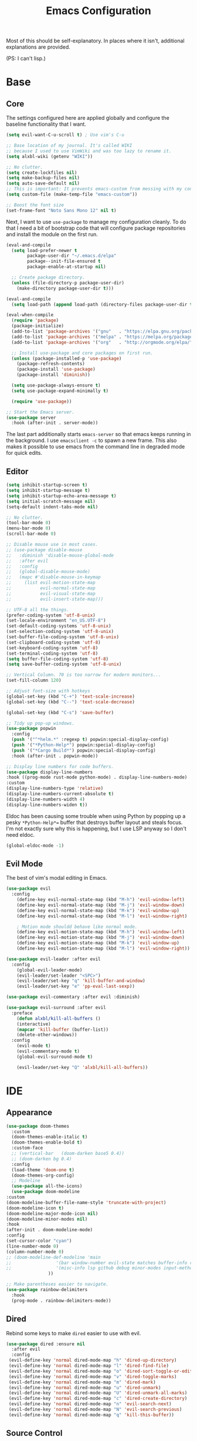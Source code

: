 #+TITLE: Emacs Configuration
#+PROPERTY: header-args :results output silent

Most of this should be self-explanatory. In places where it isn't,
additional explanations are provided.

(PS: I can't lisp.)

* Base
** Core
   
   The settings configured here are applied globally and configure the
   baseline functionality that I want.
   
   #+BEGIN_SRC emacs-lisp
     (setq evil-want-C-u-scroll t) ; Use vim's C-u

     ;; Base location of my journal. It's called WIKI
     ;; because I used to use VimWiki and was too lazy to rename it.
     (setq alxbl-wiki (getenv "WIKI"))

     ;; No clutter.
     (setq create-lockfiles nil)
     (setq make-backup-files nil)
     (setq auto-save-default nil)
     ;; This is important: It prevents emacs-custom from messing with my config.
     (setq custom-file (make-temp-file "emacs-custom"))
     
     ;; Boost the font size
     (set-frame-font "Noto Sans Mono 12" nil t)
   #+END_SRC

   Next, I want to use =use-package= to manage my configuration cleanly.
   To do that I need a bit of bootstrap code that will configure
   package repositories and install the module on the first run.

   #+BEGIN_SRC emacs-lisp
     (eval-and-compile
       (setq load-prefer-newer t
             package-user-dir "~/.emacs.d/elpa"
             package--init-file-ensured t
             package-enable-at-startup nil)

       ;; Create package directory.
       (unless (file-directory-p package-user-dir)
         (make-directory package-user-dir t)))

     (eval-and-compile
       (setq load-path (append load-path (directory-files package-user-dir t "^[^.]" t))))

     (eval-when-compile
       (require 'package)
       (package-initialize)
       (add-to-list 'package-archives '("gnu"   . "https://elpa.gnu.org/packages/") t)
       (add-to-list 'package-archives '("melpa" . "https://melpa.org/packages/"   ) t)
       (add-to-list 'package-archives '("org"   . "http://orgmode.org/elpa/"      ) t)

       ;; Install use-package and core packages on first run.
       (unless (package-installed-p 'use-package)
         (package-refresh-contents)
         (package-install 'use-package)
         (package-install 'diminish))

       (setq use-package-always-ensure t)
       (setq use-package-expand-minimally t)

       (require 'use-package))

     ;; Start the Emacs server.
     (use-package server
       :hook (after-init . server-mode))
   #+END_SRC
   
    The last part additionally starts =emacs-server= so that emacs keeps
    running in the background. I use =emacsclient -c= to spawn a new frame.
    This also makes it possible to use emacs from the command line in
    degraded mode for quick edits.

** Editor
   #+BEGIN_SRC emacs-lisp
     (setq inhibit-startup-screen t)
     (setq inhibit-startup-message t)
     (setq inhibit-startup-echo-area-message t)
     (setq initial-scratch-message nil)
     (setq-default indent-tabs-mode nil)

     ;; No clutter.
     (tool-bar-mode 0)
     (menu-bar-mode 0)
     (scroll-bar-mode 0)

     ;; Disable mouse use in most cases.
     ;; (use-package disable-mouse 
     ;;   :diminish 'disable-mouse-global-mode
     ;;   :after evil
     ;;   :config
     ;;   (global-disable-mouse-mode)
     ;;   (mapc #'disable-mouse-in-keymap
     ;; 	(list evil-motion-state-map
     ;; 	      evil-normal-state-map
     ;; 	      evil-visual-state-map
     ;; 	      evil-insert-state-map)))

     ;; UTF-8 all the things.
     (prefer-coding-system 'utf-8-unix)
     (set-locale-environment "en_US.UTF-8")
     (set-default-coding-systems 'utf-8-unix)
     (set-selection-coding-system 'utf-8-unix)
     (set-buffer-file-coding-system 'utf-8-unix)
     (set-clipboard-coding-system 'utf-8)
     (set-keyboard-coding-system 'utf-8)
     (set-terminal-coding-system 'utf-8)
     (setq buffer-file-coding-system 'utf-8)
     (setq save-buffer-coding-system 'utf-8-unix)

     ;; Vertical Column. 70 is too narrow for modern monitors...
     (set-fill-column 120)

     ;; Adjust font-size with hotkeys
     (global-set-key (kbd "C-+") 'text-scale-increase)
     (global-set-key (kbd "C--") 'text-scale-decrease)

     (global-set-key (kbd "C-s") 'save-buffer)

     ;; Tidy up pop-up windows.
     (use-package popwin
       :config 
       (push '("^*helm.*" :regexp t) popwin:special-display-config)
       (push '("*Python-Help*") popwin:special-display-config)
       (push '("*Cargo Build*") popwin:special-display-config)
       :hook (after-init . popwin-mode))

     ;; Display line numbers for code buffers.
     (use-package display-line-numbers
     :hook ((prog-mode rust-mode python-mode) . display-line-numbers-mode)
     :custom
     (display-line-numbers-type 'relative)
     (display-line-numbers-current-absolute t)
     (display-line-numbers-width 4)
     (display-line-numbers-widen t))

   #+END_SRC
   
   Eldoc has been causing some trouble when using Python by popping up
   a pesky =*Python-Help*== buffer that destroys buffer layout and
   steals focus. I'm not exactly sure why this is happening, but I
   use LSP anyway so I don't need eldoc.

   #+BEGIN_SRC emacs-lisp
     (global-eldoc-mode -1)
   #+END_SRC

** Evil Mode

   The best of vim's modal editing in Emacs.

  #+BEGIN_SRC emacs-lisp
    (use-package evil
      :config
        (define-key evil-normal-state-map (kbd "M-h") 'evil-window-left)
        (define-key evil-normal-state-map (kbd "M-j") 'evil-window-down)
        (define-key evil-normal-state-map (kbd "M-k") 'evil-window-up)
        (define-key evil-normal-state-map (kbd "M-l") 'evil-window-right)

        ; Motion mode shouldd behave like normal mode.
        (define-key evil-motion-state-map (kbd "M-h") 'evil-window-left)
        (define-key evil-motion-state-map (kbd "M-j") 'evil-window-down)
        (define-key evil-motion-state-map (kbd "M-k") 'evil-window-up)
        (define-key evil-motion-state-map (kbd "M-l") 'evil-window-right))

    (use-package evil-leader :after evil
      :config
        (global-evil-leader-mode)
        (evil-leader/set-leader "<SPC>")
        (evil-leader/set-key "q" 'kill-buffer-and-window)
        (evil-leader/set-key "e" 'pp-eval-last-sexp))

    (use-package evil-commentary :after evil :diminish)

    (use-package evil-surround :after evil
      :preface
        (defun alxbl/kill-all-buffers ()
        (interactive)
        (mapcar 'kill-buffer (buffer-list))
        (delete-other-windows))
      :config
        (evil-mode t)
        (evil-commentary-mode t)
        (global-evil-surround-mode t)

        (evil-leader/set-key "Q" 'alxbl/kill-all-buffers))
  #+END_SRC
* IDE
** Appearance
   #+BEGIN_SRC emacs-lisp
     (use-package doom-themes
       :custom
       (doom-themes-enable-italic t)
       (doom-themes-enable-bold t)
       :custom-face
       ;; (vertical-bar   (doom-darken base5 0.4))
       ;; (doom-darken bg 0.4)
       :config
       (load-theme 'doom-one t)
       (doom-themes-org-config)
       ;; Modeline
       (use-package all-the-icons)
       (use-package doom-modeline
	 :custom
	 (doom-modeline-buffer-file-name-style 'truncate-with-project)
	 (doom-modeline-icon t)
	 (doom-modeline-major-mode-icon nil)
	 (doom-modeline-minor-modes nil)
	 :hook
	 (after-init . doom-modeline-mode)
	 :config
	 (set-cursor-color "cyan")
	 (line-number-mode 0)
	 (column-number-mode 0)
	 ;; (doom-modeline-def-modeline 'main
	 ;; 				'(bar window-number evil-state matches buffer-info remote-host buffer-position parrot selection-info)
	 ;; 				'(misc-info lsp github debug minor-modes input-method major-mode process vcs checker))
				     ))

     ;; Make parentheses easier to navigate.
     (use-package rainbow-delimiters
       :hook
       (prog-mode . rainbow-delimiters-mode))
   #+END_SRC
** Dired

   Rebind some keys to make =dired= easier to use with evil.

   #+BEGIN_SRC emacs-lisp
   (use-package dired :ensure nil
     :after evil
     :config
    (evil-define-key 'normal dired-mode-map "h" 'dired-up-directory)
    (evil-define-key 'normal dired-mode-map "l" 'dired-find-file)
    (evil-define-key 'normal dired-mode-map "o" 'dired-sort-toggle-or-edit)
    (evil-define-key 'normal dired-mode-map "v" 'dired-toggle-marks)
    (evil-define-key 'normal dired-mode-map "m" 'dired-mark)
    (evil-define-key 'normal dired-mode-map "u" 'dired-unmark)
    (evil-define-key 'normal dired-mode-map "U" 'dired-unmark-all-marks)
    (evil-define-key 'normal dired-mode-map "c" 'dired-create-directory)
    (evil-define-key 'normal dired-mode-map "n" 'evil-search-next)
    (evil-define-key 'normal dired-mode-map "N" 'evil-search-previous)
    (evil-define-key 'normal dired-mode-map "q" 'kill-this-buffer))
   #+END_SRC
** Source Control
   #+BEGIN_SRC emacs-lisp
     (use-package magit
       :config
       (progn
         (evil-leader/set-key "g" 'magit-status)

         (evil-set-initial-state 'magit-mode 'normal)
         (evil-set-initial-state 'magit-status-mode 'normal)
         (evil-set-initial-state 'magit-diff-mode 'normal)
         (evil-set-initial-state 'magit-log-mode 'normal)
         (evil-define-key  'normal magit-mode-map
           "?"           'magit-dispatch
           "h"           'magit-section-hide
           "l"           'magit-section-show
           "j"           'magit-next-line
           "k"           'magit-previous-line
           "c"           'magit-commit
           "q"           'magit-mode-bury-buffer)
         (evil-define-key  'normal magit-log-mode-map
           "?"           'magit-dispatch
           "j"           'magit-next-line
           "k"           'magit-previous-line
           "q"           'magit-mode-bury-buffer)
         (evil-define-key  'normal magit-diff-mode-map
           "?"           'magit-dispatch
           "h"           'magit-section-hide
           "l"           'magit-section-show
           "j"           'magit-next-line
           "k"           'magit-previous-line
           "q"           'magit-mode-bury-buffer)
         ))
   #+END_SRC
** Project Management
   #+BEGIN_SRC emacs-lisp
     (use-package projectile :diminish)
     (use-package treemacs
       :after evil
       :config
       (define-key evil-normal-state-map (kbd "C-b") 'treemacs)
       (define-key evil-motion-state-map (kbd "C-b") 'treemacs))

     ;; Integration packages.
     (use-package treemacs-projectile :after treemacs projectile)
     (use-package treemacs-evil :after treemacs evil)
   #+END_SRC
** Auto-Completion / Language Services
   #+BEGIN_SRC emacs-lisp
      (use-package yasnippet :diminish yas-minor-mode
        :hook (after-init . yas-global-mode))

      (use-package company :diminish
        :bind
        (:map company-active-map
              ("C-n" . company-select-next)
              ("C-p" . company-select-previous)
              ("<tab>" . company-complete-common-or-cycle)
              :map company-search-map
              ("C-n" . company-select-next)
              ("C-p" . company-select-previous))
        :custom
        (company-idle-delay 0)
        (company-echo-delay 0)
        (company-minimum-prefix-length 1)
        :hook
        ((rust-mode
          python-mode
          go-mode
          c++-mode
          c-mode
          objc-mode) . (lambda () (set (make-local-variable 'company-backends)
                                  '((company-yasnippet
                                     company-lsp
                                     company-files
                                     ;; company-dabbrev-code
                                     )))))
        (after-init . global-company-mode))

      (use-package lsp-mode
        :custom
        (lsp-print-io nil)
        (lsp-trace nil)
        (lsp-print-performance nil)
        (lsp-auto-guess-root t)
        (lsp-document-sync-method 'incremental)
        (lsp-response-timeout 10)
        :config
        (require 'lsp-clients)
        :hook
        ((rust-mode python-mode c++-mode) . lsp)
        :bind
        (:map lsp-mode-map
              ("<f2>" . lsp-rename)
              ;; ("C-<period>" .  lsp-execute-code-action)
              ("C-c C-f" . lsp-format-buffer)
              ))

      (use-package lsp-ui
        :commands lsp-ui-mode
        :hook
        (lsp-mode . lsp-ui-mode))

      (use-package company-lsp :after company
        :custom
        (company-lsp-cache-candidates t)
        (company-lsp-async t)
        (company-lsp-enable-snippet t)
        (company-lsp-enable-recompletion t))

     (use-package lsp-treemacs)

      (use-package flycheck :diminish
        :hook ((rust-mode python-mode). flycheck-mode))

      (use-package helm :diminish 'helm-mode
        :after evil
        :demand t
        :config
        (define-key evil-normal-state-map (kbd ";") 'helm-mini)
        (evil-define-key 'normal info-mode-map ";" 'helm-mini)
        (define-key evil-normal-state-map (kbd "C-p") 'helm-projectile-find-file)
        (diminish 'helm-mode)
        (global-set-key (kbd "M-x") 'helm-M-x)
        :hook (after-init . helm-mode))

      (use-package helm-ag :after helm
        :config
        (evil-leader/set-key "f" 'helm-ag))

      (use-package helm-projectile :ensure t :after helm)
   #+END_SRC
** Languages
*** Rust
    #+BEGIN_SRC emacs-lisp
      (use-package rust-mode :mode "\\.rs\\'"
	:hook (rust-mode . hs-minor-mode)
	:custom
	(rust-format-on-save t))

      (use-package cargo
	:after rust-mode
	:hook (rust-mode . cargo-minor-mode))

      (use-package toml-mode :mode "\\.toml\\'")

      (use-package flycheck-rust
	:hook (flycheck-mode . flycheck-rust-setup))
    #+END_SRC

*** Python
   #+BEGIN_SRC emacs-lisp
     ;; (use-package python :mode ("\\.py\\'" . python-mode)
     ;;   :interpreter ("python" . python-mode))

     (use-package pipenv
       :hook (python-mode . pipenv-mode)
       :init
       (setq
        pipenv-projectile-after-switch-function
        #'pipenv-projectile-after-switch-extended))
   #+END_SRC

*** Lua
   #+BEGIN_SRC emacs-lisp
     (use-package lua-mode :mode "\\.lua\\'")
   #+END_SRC

*** YAML
    #+BEGIN_SRC emacs-lisp
    (use-package yaml-mode :mode "\\.(yaml|yml)\\'")
    #+END_SRC

*** Windows
    #+BEGIN_SRC emacs-lisp
    (use-package powershell :mode "\\.(ps1|psm1|psd1)\\'")
    (use-package csharp-mode :mode "\\.(cs)\\'")
    #+END_SRC

*** Web
    #+BEGIN_SRC emacs-lisp
    (use-package php-mode :mode "\\.(php)\\'")

    (use-package rainbow-mode 
      :hook (css-mode . rainbow-mode)
	    (html-mode . rainbow-mode)
	    (php-mode . rainbow-mode)
    )
    
    (use-package js :mode "\\.(js)\\'"
     :custom
     (js-indent-level 4))
    #+END_SRC

*** C
    #+BEGIN_SRC emacs-lisp
      (use-package cc-mode
	:hook (c-mode-common . (lambda ()
				 (c-set-style "bsd")
				 (setq tab-width 4)
				 (setq c-base-offset 4))))
    #+END_SRC
* Org Mode 
  #+BEGIN_SRC emacs-lisp
    (use-package org
	:after evil
	:custom
	  (tasks-file (concat alxbl-wiki "/log/tasks.org"))
	  (diary-file (concat alxbl-wiki "/log/personal.org"))
	  (work-file (concat alxbl-wiki "/log/work.org"))
	  (wiki-file (concat alxbl-wiki "/wiki.org"))
	  (work-tmpl (concat alxbl-wiki "/meta/templates/workday.org"))
	  (config-file (concat user-emacs-directory "/settings.org"))
	  (org-agenda-files "~/.emacs.d/agenda")
	  (org-todo-keywords '((sequence "TODO(t)" "WIP(w!)" "BLOCKED(b!)" "|" "DONE(d!)" "DROPPED(x!)")))
	  (org-return-follows-link t)
	  (org-hide-leading-stars t)
	  (org-pretty-entities t)
	  (org-hide-emphasis-markers t)
	  (org-todo-keyword-faces
	   '(("TODO" . "orange")
	     ("WIP" . "yellow")
	     ("BLOCKED" . "red")
	     ("DROPPED" . "gray")))
	  (org-capture-templates
	   `(("t" "Add todo item" entry (file+headline tasks-file "Inbox")
	       "* TODO %?\n   - Added on [%(alxbl/get-date)]\n %i\n" :kill-buffer t)
	     ("p" "Add Personal note" item (file+olp+datetree diary-file "Diary") " - %? " :tree-type week :kill-buffer t)
	     ("i" "Remember an idea" item (file+headline diary-file "Ideas") " - %?" :tree-type week :kill-buffer t)
	     ("r" "Perform Daily Review" entry (file+olp+datetree diary-file "Diary")
	       (file "~/.emacs.d/templates/daily.org") :immediate-finish t :tree-type week :kill-buffer t :jump-to-captured t)
	     ("R" "Perform Monthly Review" entry (file+olp+datetree diary-file "Diary")
	       (file "~/.emacs.d/templates/monthly.org") :immediate-finish t :tree-type week :kill-buffer t :jump-to-captured t)
	     ("w" "Start work day" entry (file+olp+datetree work-file  "Diary")
	       (file ,work-tmpl) :tree-type week :kill-buffer t :jump-to-captured t :immediate-finish t)
	     ))
	:config
	   ;; LaTeX export settings
	   (add-to-list 'org-latex-packages-alist '("" "listingsutf8"))
	   (add-to-list 'org-latex-packages-alist '("" "minted"))
	   (setq org-latex-listings 'minted)
	   (setq org-latex-pdf-process
		   '("pdflatex -shell-escape -interaction nonstopmode -output-directory %o %f"
		   "pdflatex -shell-escape -interaction nonstopmode -output-directory %o %f"
		   "pdflatex -shell-escape -interaction nonstopmode -output-directory %o %f"))

	   (setq org-src-fontify-natively t)

	   (org-babel-do-load-languages
	       'org-babel-load-languages
	       '((python . t)
	       (latex . t)))
	   ;; --

	  (evil-define-key  'normal org-mode-map
	      ;; Navigation
	      "gl" 'org-demote-subtree
	      "gh" 'org-promote-subtree
	      "L" 'org-next-visible-heading
	      "H" 'org-previous-visible-heading
	      ;; <leader>t: Task Management
	      "T" 'org-todo
	      "ts" 'org-schedule
	      "tci" 'org-clock-in
	      "tco" 'org-clock-out
	      "tcg" 'org-clock-goto
	      "tcv" 'org-toggle-time-stamp-overlays
	      (kbd "RET") 'org-open-at-point)

	   ;; <leader>o: Organization
	   (evil-leader/set-key "ow" (lambda () (interactive) (find-file wiki-file)))
	   (evil-leader/set-key "oc" (lambda () (interactive) (find-file config-file)))



	   (evil-leader/set-key "oa" 'org-agenda)
	   (evil-leader/set-key "oo" 'org-capture)
	   (evil-leader/set-key "or" 'org-refile)
	   (evil-leader/set-key "oO" 'org-capture-goto-target)
	   (evil-leader/set-key "ol" 'org-store-link)
	   (evil-leader/set-key "ob" 'org-switchb)
	   (evil-leader/set-key "of" 'org-footnote-action)
	   (evil-leader/set-key "on" 'org-narrow-to-subtree)
	   (evil-leader/set-key "oN" 'widen)

	   (evil-leader/set-key "p" 'org-capture-screenshot)

	   (evil-leader/set-key "SPC" 'evil-toggle-fold)
	   ;; This breaks delete/yank line motions.
	   ;; "dab" 'org-cut-subtree
	   ;; "yab" 'org-copy-subtree
	   ;; (evil-define-key 'visual org-mode-map
	   ;;   "d" 'delete-region)
	:hook
	  (kill-emacs . ladicle/org-clock-out-and-save-when-exit)
	  (org-mode . auto-fill-mode)
	:preface
	   (defun alxbl/get-date ()
	     "Return the current time as a formatted string"
	     (format-time-string "%Y-%m-%d %H:%M" (current-time)))

	   ;; https://emacs.stackexchange.com/questions/50253/how-to-jump-to-a-heading-in-a-date-tree
	   (defun datetree-jump ()
	     "Jumps to the datetree heading that matches the current date."
	     (interactive)
	     (let ((point (point)))
	       (catch 'found
		 (goto-char (point-min))
		 (while (outline-next-heading)
		   (let* ((hl (org-element-at-point))
			  (title (org-element-property :raw-value hl)))
		     (when (string= title (format-time-string "%F %A"))
		       (org-show-context)
		       (setq point (point))
		       (throw 'found t)))))
	       (goto-char point)))

	  ;; https://ladicle.com/post/config/#org
	  (defun ladicle/org-clock-out-and-save-when-exit ()
	      "Save buffers and stop clocking when kill emacs."
		(ignore-errors (org-clock-out) t)
		(save-some-buffers t))
	  (defun org-capture-screenshot (&optional caption)
	    (interactive "P")
	    (let* ((image-dir
		    (if (not (buffer-file-name))
			(let ((buffer-name (replace-regexp-in-string "CAPTURE-[0-9-]*" "" (buffer-name))))
			  (concat (file-name-directory (buffer-file-name (get-file-buffer buffer-name))) "screens"))
		      "screens")))
	      (unless (file-exists-p image-dir)
		(make-directory image-dir))
	      (let* ((image-file (concat image-dir "/" (format-time-string "%Y%m%d_%H%M%S") ".png"))
		     (exit-status (call-process "flameshot" nil nil nil "gui"))
		     (exit-status (call-process "xclip" nil `(:file ,image-file) nil "-selection" "clipboard" "-t" "image/png" "-o"))
		     )
		(if caption
		    (insert (format "#+CAPTION: %s label:fig:%s\n" (read-input "Caption: ") (read-input "label: "))))
		(org-insert-link nil (concat "file:" image-file) "")
		(org-display-inline-images))))
	)

    (use-package ledger-mode :mode "\\.ledger\\'")
    (use-package htmlize)
    ;; Export slide-shows from Org-mode to Reveal.js presentations
    (use-package ox-reveal)
   #+END_SRC
